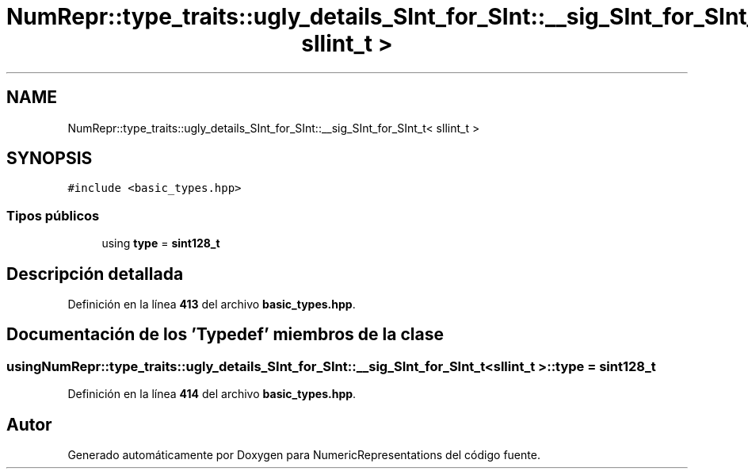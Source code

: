 .TH "NumRepr::type_traits::ugly_details_SInt_for_SInt::__sig_SInt_for_SInt_t< sllint_t >" 3 "Lunes, 2 de Enero de 2023" "NumericRepresentations" \" -*- nroff -*-
.ad l
.nh
.SH NAME
NumRepr::type_traits::ugly_details_SInt_for_SInt::__sig_SInt_for_SInt_t< sllint_t >
.SH SYNOPSIS
.br
.PP
.PP
\fC#include <basic_types\&.hpp>\fP
.SS "Tipos públicos"

.in +1c
.ti -1c
.RI "using \fBtype\fP = \fBsint128_t\fP"
.br
.in -1c
.SH "Descripción detallada"
.PP 
Definición en la línea \fB413\fP del archivo \fBbasic_types\&.hpp\fP\&.
.SH "Documentación de los 'Typedef' miembros de la clase"
.PP 
.SS "using \fBNumRepr::type_traits::ugly_details_SInt_for_SInt::__sig_SInt_for_SInt_t\fP< \fBsllint_t\fP >::type =  \fBsint128_t\fP"

.PP
Definición en la línea \fB414\fP del archivo \fBbasic_types\&.hpp\fP\&.

.SH "Autor"
.PP 
Generado automáticamente por Doxygen para NumericRepresentations del código fuente\&.
